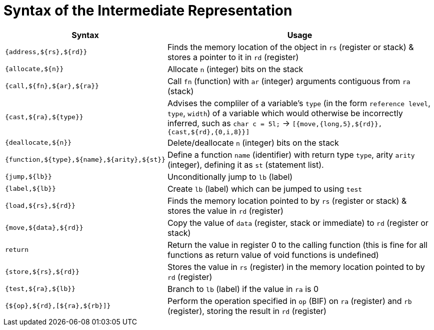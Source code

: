 = Syntax of the Intermediate Representation


[%header,cols="3,5"]
|===
|Syntax | Usage
|`{address,${rs},${rd}}` | Finds the memory location of the object in `rs` (register or stack) & stores a pointer to it in `rd` (register)
|`{allocate,${n}}` | Allocate `n` (integer) bits on the stack
|`{call,${fn},${ar},${ra}}` | Call `fn` (function) with `ar` (integer) arguments contiguous from `ra` (stack)
|`{cast,${ra},${type}}` | Advises the compliler of a variable's `type` (in the form `reference level`, `type`, `width`) of a variable which would otherwise be incorrectly inferred, such as `char c = 5l;` -> `[{move,{long,5},${rd}}, {cast,${rd},{0,i,8}}]`
|`{deallocate,${n}}` | Delete/deallocate `n` (integer) bits on the stack
|`{function,${type},${name},${arity},${st}}` | Define a function `name` (identifier) with return type `type`, arity `arity` (integer), defining it as `st` (statement list).
|`{jump,${lb}}` | Unconditionally jump to `lb` (label)
|`{label,${lb}}` | Create `lb` (label) which can be jumped to using `test`
|`{load,${rs},${rd}}` | Finds the memory location pointed to by `rs` (register or stack) & stores the value in `rd` (register)
|`{move,${data},${rd}}` | Copy the value of `data` (register, stack or immediate) to `rd` (register or stack)
|`return` | Return the value in register 0 to the calling function (this is fine for all functions as return value of void functions is undefined)
|`{store,${rs},${rd}}` | Stores the value in `rs` (register) in the memory location pointed to by `rd` (register)
|`{test,${ra},${lb}}` | Branch to `lb` (label) if the value in `ra` is 0
|`{${op},${rd},[${ra},${rb}]}` | Perform the operation specified in `op` (BIF) on `ra` (register) and `rb` (register), storing the result in `rd` (register)
|===
